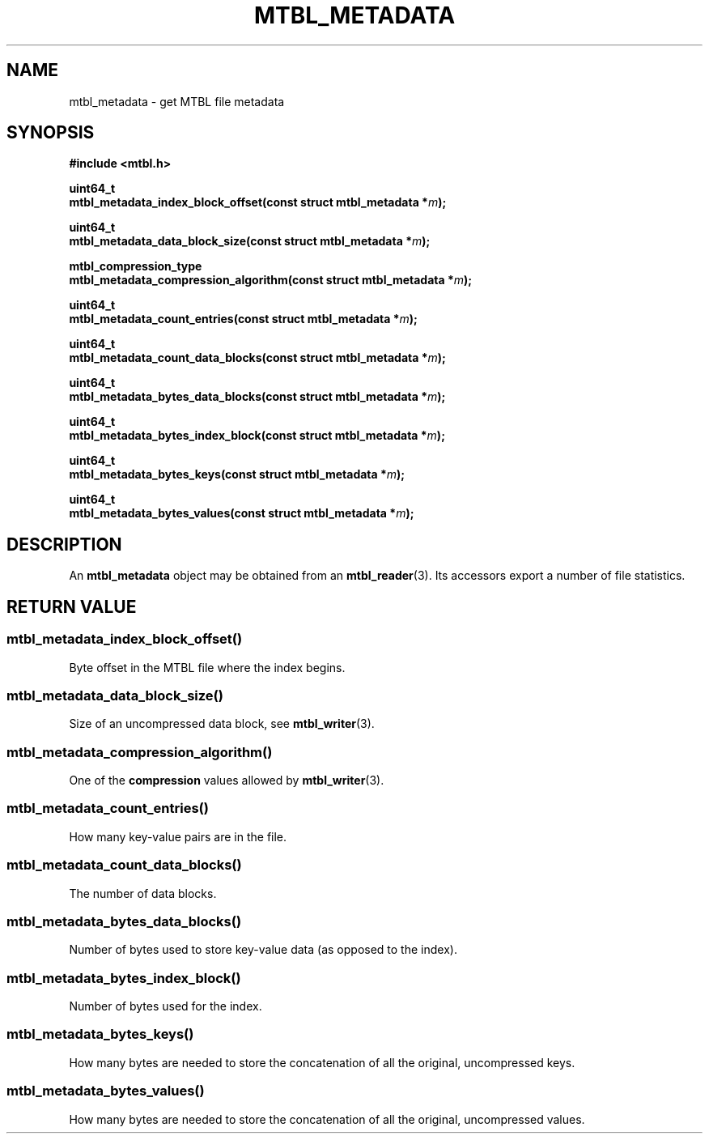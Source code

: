 '\" t
.\"     Title: mtbl_metadata
.\"    Author: [FIXME: author] [see http://docbook.sf.net/el/author]
.\" Generator: DocBook XSL Stylesheets v1.78.1 <http://docbook.sf.net/>
.\"      Date: 01/22/2015
.\"    Manual: \ \&
.\"    Source: \ \&
.\"  Language: English
.\"
.TH "MTBL_METADATA" "3" "01/22/2015" "\ \&" "\ \&"
.\" -----------------------------------------------------------------
.\" * Define some portability stuff
.\" -----------------------------------------------------------------
.\" ~~~~~~~~~~~~~~~~~~~~~~~~~~~~~~~~~~~~~~~~~~~~~~~~~~~~~~~~~~~~~~~~~
.\" http://bugs.debian.org/507673
.\" http://lists.gnu.org/archive/html/groff/2009-02/msg00013.html
.\" ~~~~~~~~~~~~~~~~~~~~~~~~~~~~~~~~~~~~~~~~~~~~~~~~~~~~~~~~~~~~~~~~~
.ie \n(.g .ds Aq \(aq
.el       .ds Aq '
.\" -----------------------------------------------------------------
.\" * set default formatting
.\" -----------------------------------------------------------------
.\" disable hyphenation
.nh
.\" disable justification (adjust text to left margin only)
.ad l
.\" -----------------------------------------------------------------
.\" * MAIN CONTENT STARTS HERE *
.\" -----------------------------------------------------------------
.SH "NAME"
mtbl_metadata \- get MTBL file metadata
.SH "SYNOPSIS"
.sp
\fB#include <mtbl\&.h>\fR
.sp
.nf
\fBuint64_t
mtbl_metadata_index_block_offset(const struct mtbl_metadata *\fR\fB\fIm\fR\fR\fB);\fR
.fi
.sp
.nf
\fBuint64_t
mtbl_metadata_data_block_size(const struct mtbl_metadata *\fR\fB\fIm\fR\fR\fB);\fR
.fi
.sp
.nf
\fBmtbl_compression_type
mtbl_metadata_compression_algorithm(const struct mtbl_metadata *\fR\fB\fIm\fR\fR\fB);\fR
.fi
.sp
.nf
\fBuint64_t
mtbl_metadata_count_entries(const struct mtbl_metadata *\fR\fB\fIm\fR\fR\fB);\fR
.fi
.sp
.nf
\fBuint64_t
mtbl_metadata_count_data_blocks(const struct mtbl_metadata *\fR\fB\fIm\fR\fR\fB);\fR
.fi
.sp
.nf
\fBuint64_t
mtbl_metadata_bytes_data_blocks(const struct mtbl_metadata *\fR\fB\fIm\fR\fR\fB);\fR
.fi
.sp
.nf
\fBuint64_t
mtbl_metadata_bytes_index_block(const struct mtbl_metadata *\fR\fB\fIm\fR\fR\fB);\fR
.fi
.sp
.nf
\fBuint64_t
mtbl_metadata_bytes_keys(const struct mtbl_metadata *\fR\fB\fIm\fR\fR\fB);\fR
.fi
.sp
.nf
\fBuint64_t
mtbl_metadata_bytes_values(const struct mtbl_metadata *\fR\fB\fIm\fR\fR\fB);\fR
.fi
.SH "DESCRIPTION"
.sp
An \fBmtbl_metadata\fR object may be obtained from an \fBmtbl_reader\fR(3)\&. Its accessors export a number of file statistics\&.
.SH "RETURN VALUE"
.SS "mtbl_metadata_index_block_offset()"
.sp
Byte offset in the MTBL file where the index begins\&.
.SS "mtbl_metadata_data_block_size()"
.sp
Size of an uncompressed data block, see \fBmtbl_writer\fR(3)\&.
.SS "mtbl_metadata_compression_algorithm()"
.sp
One of the \fBcompression\fR values allowed by \fBmtbl_writer\fR(3)\&.
.SS "mtbl_metadata_count_entries()"
.sp
How many key\-value pairs are in the file\&.
.SS "mtbl_metadata_count_data_blocks()"
.sp
The number of data blocks\&.
.SS "mtbl_metadata_bytes_data_blocks()"
.sp
Number of bytes used to store key\-value data (as opposed to the index)\&.
.SS "mtbl_metadata_bytes_index_block()"
.sp
Number of bytes used for the index\&.
.SS "mtbl_metadata_bytes_keys()"
.sp
How many bytes are needed to store the concatenation of all the original, uncompressed keys\&.
.SS "mtbl_metadata_bytes_values()"
.sp
How many bytes are needed to store the concatenation of all the original, uncompressed values\&.
